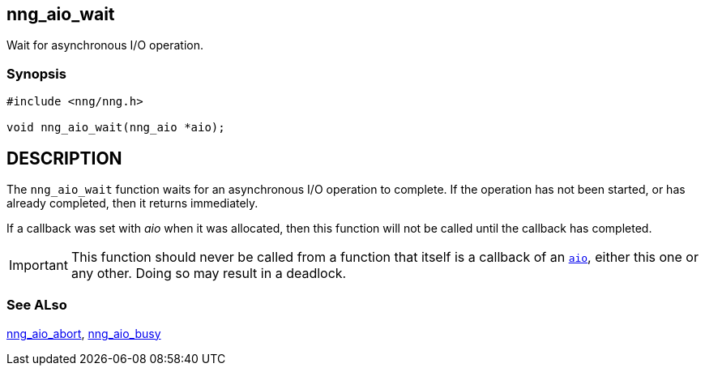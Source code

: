 ## nng_aio_wait

Wait for asynchronous I/O operation.

### Synopsis

```c
#include <nng/nng.h>

void nng_aio_wait(nng_aio *aio);
```

== DESCRIPTION

The `nng_aio_wait` function waits for an asynchronous I/O operation to complete.
If the operation has not been started, or has already completed, then it returns immediately.

If a callback was set with _aio_ when it was allocated, then this function will not be called until the callback has completed.

IMPORTANT: This function should never be called from a function that itself
is a callback of an xref:nng_aio.adoc[`aio`], either this one or any other.
Doing so may result in a deadlock.


### See ALso

xref:nng_aio_abort.adoc[nng_aio_abort],
xref:nng_aio_busy.adoc[nng_aio_busy]
